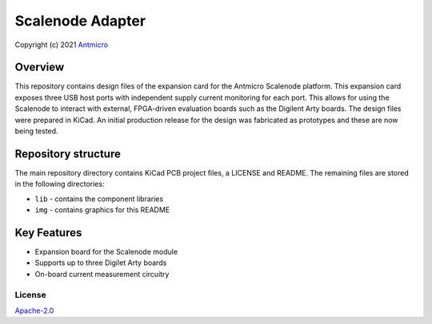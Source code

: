=================
Scalenode Adapter
=================

Copyright (c) 2021 `Antmicro <https://www.antmicro.com>`_

.. figure:: img/scalenode-adapter.png

Overview
--------

This repository contains design files of the expansion card for the Antmicro Scalenode platform.
This expansion card exposes three USB host ports with independent supply current monitoring for each port.
This allows for using the Scalenode to interact with external, FPGA-driven evaluation boards such as the Digilent Arty boards.
The design files were prepared in KiCad.
An initial production release for the design was fabricated as prototypes and these are now being tested.

Repository structure
--------------------
The main repository directory contains KiCad PCB project files, a LICENSE and README.
The remaining files are stored in the following directories:

* ``lib`` - contains the component libraries
* ``img`` - contains graphics for this README

Key Features
------------

* Expansion board for the Scalenode module
* Supports up to three Digilet Arty boards
* On-board current measurement circuitry

License
=======

`Apache-2.0 <LICENSE>`_
